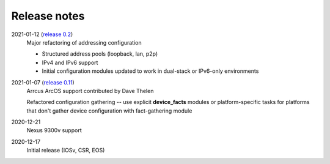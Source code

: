 Release notes
=============

2021-01-12 (`release 0.2 <https://github.com/ipspace/netsim-tools/releases/tag/release_0.2>`_)
   Major refactoring of addressing configuration

   * Structured address pools (loopback, lan, p2p)
   * IPv4 and IPv6 support
   * Initial configuration modules updated to work in dual-stack or IPv6-only environments
2021-01-07 (`release 0.11 <https://github.com/ipspace/netsim-tools/releases/tag/release_0.11>`_)
   Arrcus ArcOS support contributed by Dave Thelen

   Refactored configuration gathering -- use explicit **device_facts** modules or platform-specific tasks
   for platforms that don't gather device configuration with fact-gathering module
2020-12-21
   Nexus 9300v support
2020-12-17
   Initial release (IOSv, CSR, EOS)
